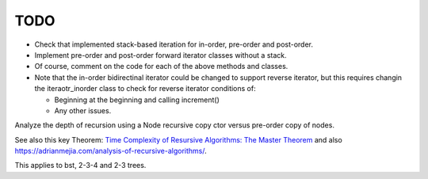 TODO
----

* Check that implemented stack-based iteration for in-order, pre-order and post-order.
* Implement pre-order and post-order forward iterator classes without a stack.  
* Of course, comment on the code for each of the above methods and classes.
* Note that the in-order bidirectinal iterator could be changed to support reverse iterator, but this requires changin the iteraotr_inorder class to check for reverse iterator conditions of:
  
  * Beginning at the beginning and calling increment()
  * Any other issues.  

Analyze the depth of recursion using a Node recursive copy ctor versus pre-order copy of nodes.

See also this key Theorem: `Time Complexity of Resursive Algorithms: The Master Theorem <https://yourbasic.org/algorithms/time-complexity-recursive-functions/>`_
and also https://adrianmejia.com/analysis-of-recursive-algorithms/.

This applies to bst, 2-3-4 and 2-3 trees.
